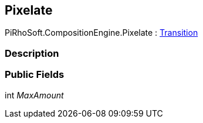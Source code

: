 [#reference/pixelate]

## Pixelate

PiRhoSoft.CompositionEngine.Pixelate : <<reference/transition.html,Transition>>

### Description

### Public Fields

int _MaxAmount_::